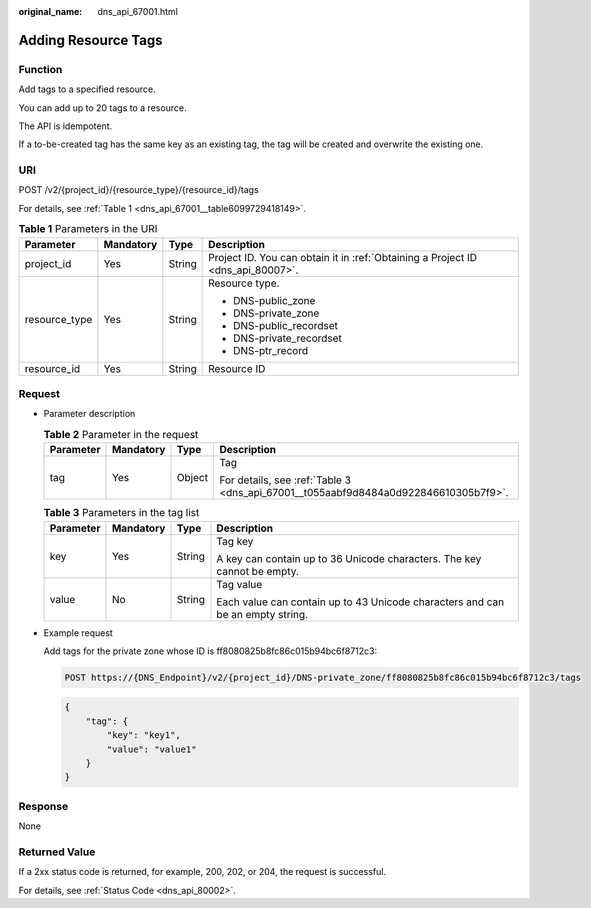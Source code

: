 :original_name: dns_api_67001.html

.. _dns_api_67001:

Adding Resource Tags
====================

Function
--------

Add tags to a specified resource.

You can add up to 20 tags to a resource.

The API is idempotent.

If a to-be-created tag has the same key as an existing tag, the tag will be created and overwrite the existing one.

URI
---

POST /v2/{project_id}/{resource_type}/{resource_id}/tags

For details, see :ref:`Table 1 <dns_api_67001__table6099729418149>`.

.. _dns_api_67001__table6099729418149:

.. table:: **Table 1** Parameters in the URI

   +-----------------+-----------------+-----------------+---------------------------------------------------------------------------------+
   | Parameter       | Mandatory       | Type            | Description                                                                     |
   +=================+=================+=================+=================================================================================+
   | project_id      | Yes             | String          | Project ID. You can obtain it in :ref:`Obtaining a Project ID <dns_api_80007>`. |
   +-----------------+-----------------+-----------------+---------------------------------------------------------------------------------+
   | resource_type   | Yes             | String          | Resource type.                                                                  |
   |                 |                 |                 |                                                                                 |
   |                 |                 |                 | -  DNS-public_zone                                                              |
   |                 |                 |                 | -  DNS-private_zone                                                             |
   |                 |                 |                 | -  DNS-public_recordset                                                         |
   |                 |                 |                 | -  DNS-private_recordset                                                        |
   |                 |                 |                 | -  DNS-ptr_record                                                               |
   +-----------------+-----------------+-----------------+---------------------------------------------------------------------------------+
   | resource_id     | Yes             | String          | Resource ID                                                                     |
   +-----------------+-----------------+-----------------+---------------------------------------------------------------------------------+

Request
-------

-  Parameter description

   .. table:: **Table 2** Parameter in the request

      +-----------------+-----------------+-----------------+-------------------------------------------------------------------------------------+
      | Parameter       | Mandatory       | Type            | Description                                                                         |
      +=================+=================+=================+=====================================================================================+
      | tag             | Yes             | Object          | Tag                                                                                 |
      |                 |                 |                 |                                                                                     |
      |                 |                 |                 | For details, see :ref:`Table 3 <dns_api_67001__t055aabf9d8484a0d922846610305b7f9>`. |
      +-----------------+-----------------+-----------------+-------------------------------------------------------------------------------------+

   .. _dns_api_67001__t055aabf9d8484a0d922846610305b7f9:

   .. table:: **Table 3** Parameters in the tag list

      +-----------------+-----------------+-----------------+--------------------------------------------------------------------------------+
      | Parameter       | Mandatory       | Type            | Description                                                                    |
      +=================+=================+=================+================================================================================+
      | key             | Yes             | String          | Tag key                                                                        |
      |                 |                 |                 |                                                                                |
      |                 |                 |                 | A key can contain up to 36 Unicode characters. The key cannot be empty.        |
      +-----------------+-----------------+-----------------+--------------------------------------------------------------------------------+
      | value           | No              | String          | Tag value                                                                      |
      |                 |                 |                 |                                                                                |
      |                 |                 |                 | Each value can contain up to 43 Unicode characters and can be an empty string. |
      +-----------------+-----------------+-----------------+--------------------------------------------------------------------------------+

-  Example request

   Add tags for the private zone whose ID is ff8080825b8fc86c015b94bc6f8712c3:

   .. code-block:: text

      POST https://{DNS_Endpoint}/v2/{project_id}/DNS-private_zone/ff8080825b8fc86c015b94bc6f8712c3/tags

   .. code-block::

      {
          "tag": {
              "key": "key1",
              "value": "value1"
          }
      }

Response
--------

None

Returned Value
--------------

If a 2xx status code is returned, for example, 200, 202, or 204, the request is successful.

For details, see :ref:`Status Code <dns_api_80002>`.
